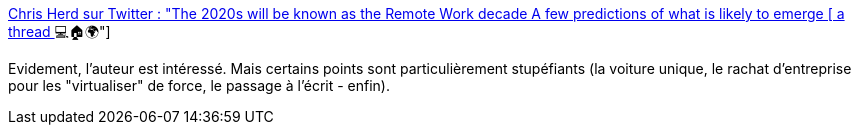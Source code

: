 :jbake-type: post
:jbake-status: published
:jbake-title: Chris Herd sur Twitter : "The 2020s will be known as the Remote Work decade A few predictions of what is likely to emerge [ a thread ] 💻🏠🌍"
:jbake-tags: télétravail,prédiction,travail,entreprise,_mois_janv.,_année_2020
:jbake-date: 2020-01-03
:jbake-depth: ../
:jbake-uri: shaarli/1578037252000.adoc
:jbake-source: https://nicolas-delsaux.hd.free.fr/Shaarli?searchterm=https%3A%2F%2Ftwitter.com%2Fchris_herd%2Fstatus%2F1212412869251350529&searchtags=t%C3%A9l%C3%A9travail+pr%C3%A9diction+travail+entreprise+_mois_janv.+_ann%C3%A9e_2020
:jbake-style: shaarli

https://twitter.com/chris_herd/status/1212412869251350529[Chris Herd sur Twitter : "The 2020s will be known as the Remote Work decade A few predictions of what is likely to emerge [ a thread ] 💻🏠🌍"]

Evidement, l'auteur est intéressé. Mais certains points sont particulièrement stupéfiants (la voiture unique, le rachat d'entreprise pour les "virtualiser" de force, le passage à l'écrit - enfin).
